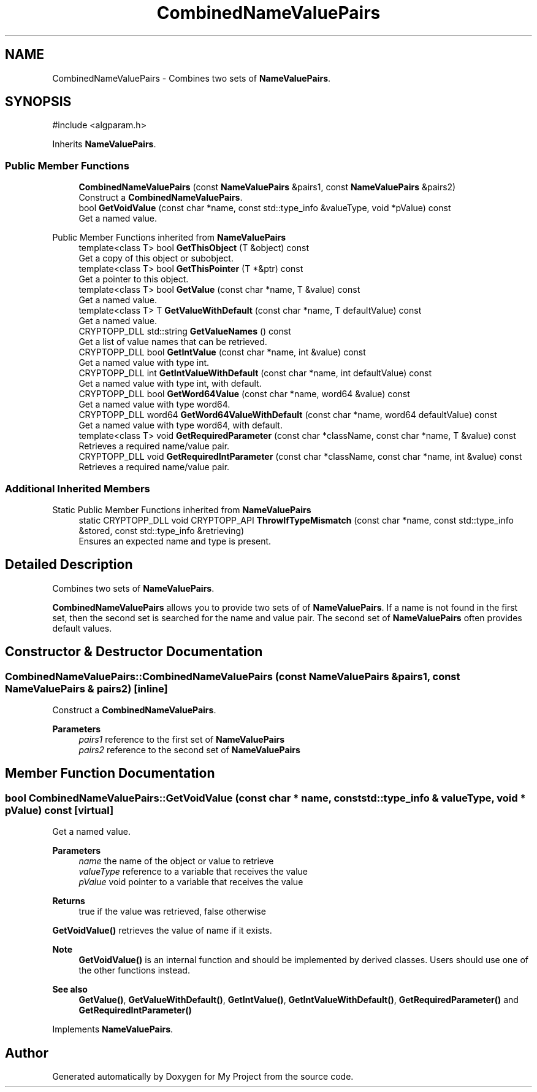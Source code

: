 .TH "CombinedNameValuePairs" 3 "My Project" \" -*- nroff -*-
.ad l
.nh
.SH NAME
CombinedNameValuePairs \- Combines two sets of \fBNameValuePairs\fP\&.  

.SH SYNOPSIS
.br
.PP
.PP
\fR#include <algparam\&.h>\fP
.PP
Inherits \fBNameValuePairs\fP\&.
.SS "Public Member Functions"

.in +1c
.ti -1c
.RI "\fBCombinedNameValuePairs\fP (const \fBNameValuePairs\fP &pairs1, const \fBNameValuePairs\fP &pairs2)"
.br
.RI "Construct a \fBCombinedNameValuePairs\fP\&. "
.ti -1c
.RI "bool \fBGetVoidValue\fP (const char *name, const std::type_info &valueType, void *pValue) const"
.br
.RI "Get a named value\&. "
.in -1c

Public Member Functions inherited from \fBNameValuePairs\fP
.in +1c
.ti -1c
.RI "template<class T> bool \fBGetThisObject\fP (T &object) const"
.br
.RI "Get a copy of this object or subobject\&. "
.ti -1c
.RI "template<class T> bool \fBGetThisPointer\fP (T *&ptr) const"
.br
.RI "Get a pointer to this object\&. "
.ti -1c
.RI "template<class T> bool \fBGetValue\fP (const char *name, T &value) const"
.br
.RI "Get a named value\&. "
.ti -1c
.RI "template<class T> T \fBGetValueWithDefault\fP (const char *name, T defaultValue) const"
.br
.RI "Get a named value\&. "
.ti -1c
.RI "CRYPTOPP_DLL std::string \fBGetValueNames\fP () const"
.br
.RI "Get a list of value names that can be retrieved\&. "
.ti -1c
.RI "CRYPTOPP_DLL bool \fBGetIntValue\fP (const char *name, int &value) const"
.br
.RI "Get a named value with type int\&. "
.ti -1c
.RI "CRYPTOPP_DLL int \fBGetIntValueWithDefault\fP (const char *name, int defaultValue) const"
.br
.RI "Get a named value with type int, with default\&. "
.ti -1c
.RI "CRYPTOPP_DLL bool \fBGetWord64Value\fP (const char *name, word64 &value) const"
.br
.RI "Get a named value with type word64\&. "
.ti -1c
.RI "CRYPTOPP_DLL word64 \fBGetWord64ValueWithDefault\fP (const char *name, word64 defaultValue) const"
.br
.RI "Get a named value with type word64, with default\&. "
.ti -1c
.RI "template<class T> void \fBGetRequiredParameter\fP (const char *className, const char *name, T &value) const"
.br
.RI "Retrieves a required name/value pair\&. "
.ti -1c
.RI "CRYPTOPP_DLL void \fBGetRequiredIntParameter\fP (const char *className, const char *name, int &value) const"
.br
.RI "Retrieves a required name/value pair\&. "
.in -1c
.SS "Additional Inherited Members"


Static Public Member Functions inherited from \fBNameValuePairs\fP
.in +1c
.ti -1c
.RI "static CRYPTOPP_DLL void CRYPTOPP_API \fBThrowIfTypeMismatch\fP (const char *name, const std::type_info &stored, const std::type_info &retrieving)"
.br
.RI "Ensures an expected name and type is present\&. "
.in -1c
.SH "Detailed Description"
.PP 
Combines two sets of \fBNameValuePairs\fP\&. 

\fBCombinedNameValuePairs\fP allows you to provide two sets of of \fBNameValuePairs\fP\&. If a name is not found in the first set, then the second set is searched for the name and value pair\&. The second set of \fBNameValuePairs\fP often provides default values\&. 
.SH "Constructor & Destructor Documentation"
.PP 
.SS "CombinedNameValuePairs::CombinedNameValuePairs (const \fBNameValuePairs\fP & pairs1, const \fBNameValuePairs\fP & pairs2)\fR [inline]\fP"

.PP
Construct a \fBCombinedNameValuePairs\fP\&. 
.PP
\fBParameters\fP
.RS 4
\fIpairs1\fP reference to the first set of \fBNameValuePairs\fP 
.br
\fIpairs2\fP reference to the second set of \fBNameValuePairs\fP 
.RE
.PP

.SH "Member Function Documentation"
.PP 
.SS "bool CombinedNameValuePairs::GetVoidValue (const char * name, const std::type_info & valueType, void * pValue) const\fR [virtual]\fP"

.PP
Get a named value\&. 
.PP
\fBParameters\fP
.RS 4
\fIname\fP the name of the object or value to retrieve 
.br
\fIvalueType\fP reference to a variable that receives the value 
.br
\fIpValue\fP void pointer to a variable that receives the value 
.RE
.PP
\fBReturns\fP
.RS 4
true if the value was retrieved, false otherwise
.RE
.PP
\fBGetVoidValue()\fP retrieves the value of name if it exists\&. 
.PP
\fBNote\fP
.RS 4
\fBGetVoidValue()\fP is an internal function and should be implemented by derived classes\&. Users should use one of the other functions instead\&. 
.RE
.PP
\fBSee also\fP
.RS 4
\fBGetValue()\fP, \fBGetValueWithDefault()\fP, \fBGetIntValue()\fP, \fBGetIntValueWithDefault()\fP, \fBGetRequiredParameter()\fP and \fBGetRequiredIntParameter()\fP 
.RE
.PP

.PP
Implements \fBNameValuePairs\fP\&.

.SH "Author"
.PP 
Generated automatically by Doxygen for My Project from the source code\&.
